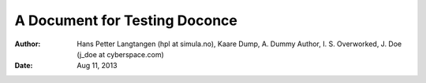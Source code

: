 .. Automatically generated reST file from Doconce source
   (https://github.com/hplgit/doconce/)

A Document for Testing Doconce
==============================

:Author: Hans Petter Langtangen (hpl at simula.no), Kaare Dump, A. Dummy Author, I. S. Overworked, J. Doe (j_doe at cyberspace.com)
:Date: Aug 11, 2013

